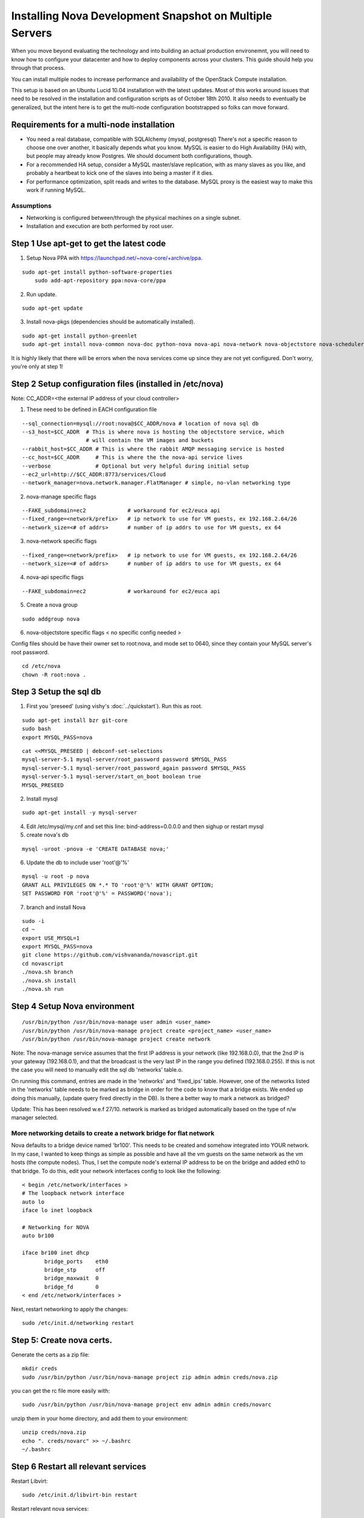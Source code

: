 ..
      Copyright 2010 United States Government as represented by the
      Administrator of the National Aeronautics and Space Administration. 
      All Rights Reserved.

      Licensed under the Apache License, Version 2.0 (the "License"); you may
      not use this file except in compliance with the License. You may obtain
      a copy of the License at

          http://www.apache.org/licenses/LICENSE-2.0

      Unless required by applicable law or agreed to in writing, software
      distributed under the License is distributed on an "AS IS" BASIS, WITHOUT
      WARRANTIES OR CONDITIONS OF ANY KIND, either express or implied. See the
      License for the specific language governing permissions and limitations
      under the License.

Installing Nova Development Snapshot on Multiple Servers
========================================================

When you move beyond evaluating the technology and into building an actual
production environemnt, you will need to know how to configure your datacenter
and how to deploy components across your clusters.  This guide should help you
through that process.

You can install multiple nodes to increase performance and availability of the OpenStack Compute installation.

This setup is based on an Ubuntu Lucid 10.04 installation with the latest updates. Most of this works around issues that need to be resolved in the installation and configuration scripts as of October 18th 2010. It also needs to eventually be generalized, but the intent here is to get the multi-node configuration bootstrapped so folks can move forward.


Requirements for a multi-node installation
------------------------------------------

* You need a real database, compatible with SQLAlchemy (mysql, postgresql) There's not a specific reason to choose one over another, it basically depends what you know. MySQL is easier to do High Availability (HA) with, but people may already know Postgres. We should document both configurations, though.
* For a recommended HA setup, consider a MySQL master/slave replication, with as many slaves as you like, and probably a heartbeat to kick one of the slaves into being a master if it dies.
* For performance optimization, split reads and writes to the database. MySQL proxy is the easiest way to make this work if running MySQL.


Assumptions
^^^^^^^^^^^

* Networking is configured between/through the physical machines on a single subnet.
* Installation and execution are both performed by root user.



Step 1 Use apt-get to get the latest code
-----------------------------------------

1. Setup Nova PPA with https://launchpad.net/~nova-core/+archive/ppa.

::
    
    sudo apt-get install python-software-properties
	sudo add-apt-repository ppa:nova-core/ppa
	
2. Run update.

::
    
    sudo apt-get update

3. Install nova-pkgs (dependencies should be automatically installed).

::

    sudo apt-get install python-greenlet
    sudo apt-get install nova-common nova-doc python-nova nova-api nova-network nova-objectstore nova-scheduler

It is highly likely that there will be errors when the nova services come up since they are not yet configured. Don't worry, you're only at step 1!

Step 2 Setup configuration files (installed in /etc/nova)
---------------------------------------------------------

Note: CC_ADDR=<the external IP address of your cloud controller>

1. These need to be defined in EACH configuration file

::

   --sql_connection=mysql://root:nova@$CC_ADDR/nova # location of nova sql db
   --s3_host=$CC_ADDR  # This is where nova is hosting the objectstore service, which
                       # will contain the VM images and buckets
   --rabbit_host=$CC_ADDR # This is where the rabbit AMQP messaging service is hosted
   --cc_host=$CC_ADDR     # This is where the the nova-api service lives
   --verbose              # Optional but very helpful during initial setup
   --ec2_url=http://$CC_ADDR:8773/services/Cloud
   --network_manager=nova.network.manager.FlatManager # simple, no-vlan networking type


2. nova-manage specific flags

::

   --FAKE_subdomain=ec2             # workaround for ec2/euca api
   --fixed_range=<network/prefix>   # ip network to use for VM guests, ex 192.168.2.64/26
   --network_size=<# of addrs>      # number of ip addrs to use for VM guests, ex 64


3. nova-network specific flags

::

   --fixed_range=<network/prefix>   # ip network to use for VM guests, ex 192.168.2.64/26
   --network_size=<# of addrs>      # number of ip addrs to use for VM guests, ex 64

4. nova-api specific flags

::

   --FAKE_subdomain=ec2             # workaround for ec2/euca api

5. Create a nova group

::

   sudo addgroup nova

6. nova-objectstore specific flags < no specific config needed >

Config files should be have their owner set to root:nova, and mode set to 0640, since they contain your MySQL server's root password.

::

   cd /etc/nova
   chown -R root:nova .

Step 3 Setup the sql db
-----------------------

1. First you 'preseed' (using vishy's :doc:`../quickstart`). Run this as root.

::

   sudo apt-get install bzr git-core
   sudo bash
   export MYSQL_PASS=nova


::

   cat <<MYSQL_PRESEED | debconf-set-selections
   mysql-server-5.1 mysql-server/root_password password $MYSQL_PASS
   mysql-server-5.1 mysql-server/root_password_again password $MYSQL_PASS
   mysql-server-5.1 mysql-server/start_on_boot boolean true
   MYSQL_PRESEED

2. Install mysql

::

   sudo apt-get install -y mysql-server

4. Edit /etc/mysql/my.cnf and set this line: bind-address=0.0.0.0 and then sighup or restart mysql

5. create nova's db   

::

   mysql -uroot -pnova -e 'CREATE DATABASE nova;'


6. Update the db to include user 'root'@'%'

::

   mysql -u root -p nova 
   GRANT ALL PRIVILEGES ON *.* TO 'root'@'%' WITH GRANT OPTION;
   SET PASSWORD FOR 'root'@'%' = PASSWORD('nova');

7. branch and install Nova

::

   sudo -i
   cd ~
   export USE_MYSQL=1
   export MYSQL_PASS=nova
   git clone https://github.com/vishvananda/novascript.git
   cd novascript
   ./nova.sh branch
   ./nova.sh install
   ./nova.sh run

Step 4 Setup Nova environment
-----------------------------

::

   /usr/bin/python /usr/bin/nova-manage user admin <user_name>
   /usr/bin/python /usr/bin/nova-manage project create <project_name> <user_name>
   /usr/bin/python /usr/bin/nova-manage project create network

Note: The nova-manage service assumes that the first IP address is your network (like 192.168.0.0), that the 2nd IP is your gateway (192.168.0.1), and that the broadcast is the very last IP in the range you defined (192.168.0.255). If this is not the case you will need to manually edit the sql db 'networks' table.o.

On running this command, entries are made in the 'networks' and 'fixed_ips' table. However, one of the networks listed in the 'networks' table needs to be marked as bridge in order for the code to know that a bridge exists. We ended up doing this manually, (update query fired directly in the DB). Is there a better way to mark a network as bridged?

Update: This has been resolved w.e.f 27/10. network is marked as bridged automatically based on the type of n/w manager selected.

More networking details to create a network bridge for flat network
^^^^^^^^^^^^^^^^^^^^^^^^^^^^^^^^^^^^^^^^^^^^^^^^^^^^^^^^^^^^^^^^^^^

Nova defaults to a bridge device named 'br100'. This needs to be created and somehow integrated into YOUR network. In my case, I wanted to keep things as simple as possible and have all the vm guests on the same network as the vm hosts (the compute nodes). Thus, I set the compute node's external IP address to be on the bridge and added eth0 to that bridge. To do this, edit your network interfaces config to look like the following::

   < begin /etc/network/interfaces >
   # The loopback network interface
   auto lo
   iface lo inet loopback

   # Networking for NOVA
   auto br100

   iface br100 inet dhcp
          bridge_ports    eth0
          bridge_stp      off
          bridge_maxwait  0
          bridge_fd       0
   < end /etc/network/interfaces >


Next, restart networking to apply the changes::

   sudo /etc/init.d/networking restart

Step 5: Create nova certs.
--------------------------

Generate the certs as a zip file::

   mkdir creds
   sudo /usr/bin/python /usr/bin/nova-manage project zip admin admin creds/nova.zip

you can get the rc file more easily with::

   sudo /usr/bin/python /usr/bin/nova-manage project env admin admin creds/novarc 

unzip them in your home directory, and add them to your environment::

   unzip creds/nova.zip
   echo ". creds/novarc" >> ~/.bashrc
   ~/.bashrc


Step 6 Restart all relevant services
------------------------------------

Restart Libvirt::

   sudo /etc/init.d/libvirt-bin restart

Restart relevant nova services::

   sudo /etc/init.d/nova-compute restart
   sudo /etc/init.d/nova-volume restart


.. todo:: do we still need the content below?

Bare-metal Provisioning
-----------------------

To install the base operating system you can use PXE booting.

Types of Hosts
--------------

A single machine in your cluster can act as one or more of the following types
of host:

Nova Services

* Network
* Compute
* Volume
* API
* Objectstore

Other supporting services

* Message Queue
* Database (optional)
* Authentication database (optional)

Initial Setup
-------------

* Networking
* Cloudadmin User Creation

Deployment Technologies
-----------------------

Once you have machines with a base operating system installation, you can deploy
code and configuration with your favorite tools to specify which machines in
your cluster have which roles:

* Puppet
* Chef
